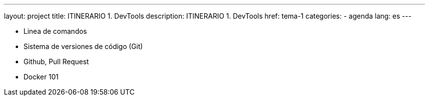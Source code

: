 ---
layout: project
title: ITINERARIO 1. DevTools
description: ITINERARIO 1. DevTools
href: tema-1
categories:
  - agenda
lang: es
---

* Linea de comandos
* Sistema de versiones de código (Git)
* Github, Pull Request
* Docker 101
